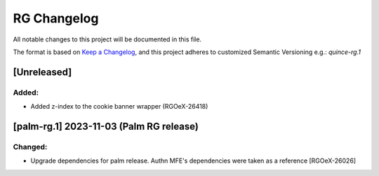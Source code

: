 RG Changelog
############

All notable changes to this project will be documented in this file.

The format is based on `Keep a Changelog <https://keepachangelog.com/en/1.0.0/>`_,
and this project adheres to customized Semantic Versioning e.g.: `quince-rg.1`

[Unreleased]
************

Added:
=====
* Added z-index to the cookie banner wrapper (RGOeX-26418)

[palm-rg.1] 2023-11-03 (Palm RG release)
****************************************

Changed:
========
* Upgrade dependencies for palm release. Authn MFE's dependencies were taken as a reference [RGOeX-26026]


